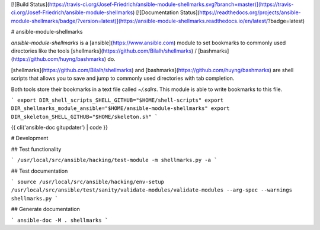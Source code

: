 [![Build Status](https://travis-ci.org/Josef-Friedrich/ansible-module-shellmarks.svg?branch=master)](https://travis-ci.org/Josef-Friedrich/ansible-module-shellmarks)
[![Documentation Status](https://readthedocs.org/projects/ansible-module-shellmarks/badge/?version=latest)](https://ansible-module-shellmarks.readthedocs.io/en/latest/?badge=latest)

# ansible-module-shellmarks

`ansible-module-shellmarks` is a [ansible](https://www.ansible.com)
module to set bookmarks to commonly used directories like the tools
[shellmarks](https://github.com/Bilalh/shellmarks) /
[bashmarks](https://github.com/huyng/bashmarks) do.

[shellmarks](https://github.com/Bilalh/shellmarks) and
[bashmarks](https://github.com/huyng/bashmarks) are shell scripts that
allows you to save and jump to commonly used directories with tab
completion.

Both tools store their bookmarks in a text file called `~/.sdirs`. This
module is able to write bookmarks to this file.

```
export DIR_shell_scripts_SHELL_GITHUB="$HOME/shell-scripts"
export DIR_shellmarks_module_ansible="$HOME/ansible-module-shellmarks"
export DIR_skeleton_SHELL_GITHUB="$HOME/skeleton.sh"
```

{{ cli('ansible-doc gitupdater') | code }}

# Development

## Test functionality

```
/usr/local/src/ansible/hacking/test-module -m shellmarks.py -a
```

## Test documentation

```
source /usr/local/src/ansible/hacking/env-setup
/usr/local/src/ansible/test/sanity/validate-modules/validate-modules --arg-spec --warnings shellmarks.py
```

## Generate documentation

```
ansible-doc -M . shellmarks
```
